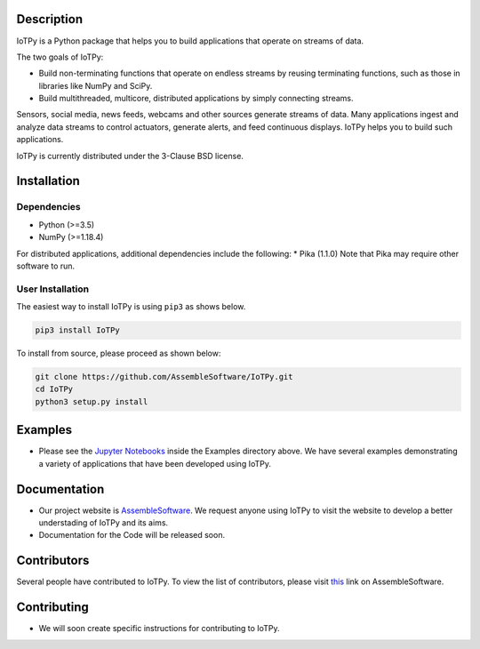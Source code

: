 Description
-----------

IoTPy is a Python package that helps you to build applications that
operate on streams of data.

The two goals of IoTPy:

-  Build non-terminating functions that operate on endless streams by
   reusing terminating functions, such as those in libraries like NumPy
   and SciPy.

-  Build multithreaded, multicore, distributed applications by simply
   connecting streams.

Sensors, social media, news feeds, webcams and other sources generate
streams of data. Many applications ingest and analyze data streams to
control actuators, generate alerts, and feed continuous displays. IoTPy
helps you to build such applications.

IoTPy is currently distributed under the 3-Clause BSD license.

Installation
------------

Dependencies
~~~~~~~~~~~~

-  Python (>=3.5)
-  NumPy (>=1.18.4)

For distributed applications, additional dependencies include the
following: \* Pika (1.1.0) Note that Pika may require other software to
run.

User Installation
~~~~~~~~~~~~~~~~~

The easiest way to install IoTPy is using ``pip3`` as shows below.

.. code:: bash

   pip3 install IoTPy

To install from source, please proceed as shown below:

.. code:: bash

   git clone https://github.com/AssembleSoftware/IoTPy.git
   cd IoTPy
   python3 setup.py install

Examples
--------

-  Please see the `Jupyter Notebooks`_ inside the Examples directory
   above. We have several examples demonstrating a variety of
   applications that have been developed using IoTPy.

Documentation
-------------

-  Our project website is `AssembleSoftware`_. We request anyone using
   IoTPy to visit the website to develop a better understading of IoTPy
   and its aims.

-  Documentation for the Code will be released soon.

Contributors
------------

Several people have contributed to IoTPy. To view the list of
contributors, please visit `this`_ link on AssembleSoftware.

Contributing
------------

-  We will soon create specific instructions for contributing to IoTPy.

.. _Jupyter Notebooks: https://github.com/AssembleSoftware/IoTPy/tree/master/examples
.. _AssembleSoftware: https://www.assemblesoftware.com/
.. _this: https://www.assemblesoftware.com/people-k-mani-chandy

